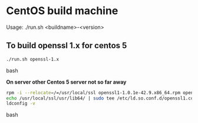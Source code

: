 * CentOS build machine
Usage: ./run.sh <buildname>-<version>

** To build openssl 1.x for centos 5

#+BEGIN_SRC bash
./run.sh openssl-1.x
#+END_SRC bash

*On server other Centos 5 server not so far away*

#+BEGIN_SRC bash
rpm -i --relocate=/=/usr/local/ssl openssl1-1.0.1e-42.9.x86_64.rpm openssl1-libs-1.0.1e-42.9.x86_64.rpm openssl1-devel-1.0.1e-42.9.x86_64.rpm
echo /usr/local/ssl/usr/lib64/ | sudo tee /etc/ld.so.conf.d/openssl1.conf
ldconfig -v
#+END_SRC bash
